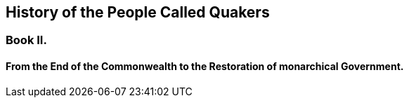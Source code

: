 [#book2.intermediate-title, short="Book II"]
== History of the People Called Quakers

[.division]
=== Book II.

[.blurb]
==== From the End of the Commonwealth to the Restoration of monarchical Government.

